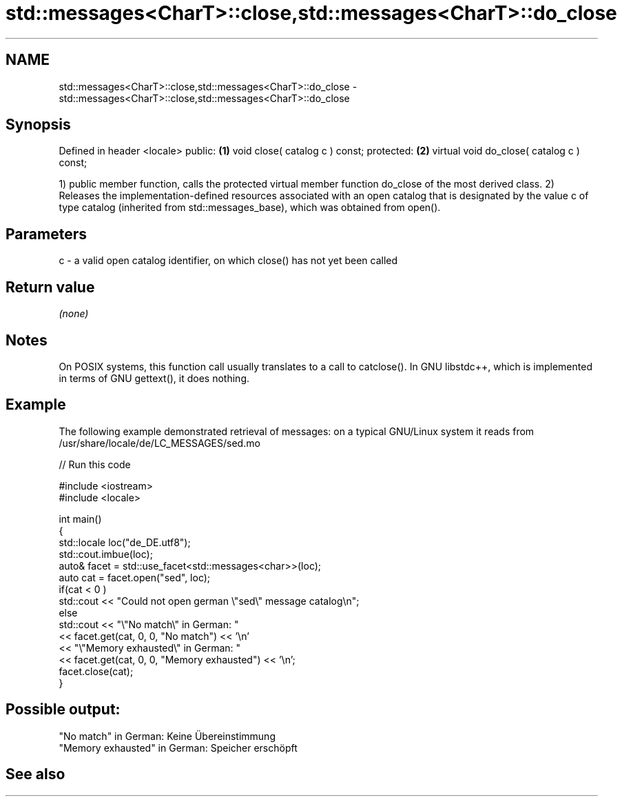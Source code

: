 .TH std::messages<CharT>::close,std::messages<CharT>::do_close 3 "2020.03.24" "http://cppreference.com" "C++ Standard Libary"
.SH NAME
std::messages<CharT>::close,std::messages<CharT>::do_close \- std::messages<CharT>::close,std::messages<CharT>::do_close

.SH Synopsis

Defined in header <locale>
public:                                   \fB(1)\fP
void close( catalog c ) const;
protected:                                \fB(2)\fP
virtual void do_close( catalog c ) const;

1) public member function, calls the protected virtual member function do_close of the most derived class.
2) Releases the implementation-defined resources associated with an open catalog that is designated by the value c of type catalog (inherited from std::messages_base), which was obtained from open().

.SH Parameters


c - a valid open catalog identifier, on which close() has not yet been called


.SH Return value

\fI(none)\fP

.SH Notes

On POSIX systems, this function call usually translates to a call to catclose(). In GNU libstdc++, which is implemented in terms of GNU gettext(), it does nothing.

.SH Example

The following example demonstrated retrieval of messages: on a typical GNU/Linux system it reads from /usr/share/locale/de/LC_MESSAGES/sed.mo

// Run this code

  #include <iostream>
  #include <locale>

  int main()
  {
      std::locale loc("de_DE.utf8");
      std::cout.imbue(loc);
      auto& facet = std::use_facet<std::messages<char>>(loc);
      auto cat = facet.open("sed", loc);
      if(cat < 0 )
          std::cout << "Could not open german \\"sed\\" message catalog\\n";
      else
          std::cout << "\\"No match\\" in German: "
                    << facet.get(cat, 0, 0, "No match") << '\\n'
                    << "\\"Memory exhausted\\" in German: "
                    << facet.get(cat, 0, 0, "Memory exhausted") << '\\n';
      facet.close(cat);
  }

.SH Possible output:

  "No match" in German: Keine Übereinstimmung
  "Memory exhausted" in German: Speicher erschöpft


.SH See also






